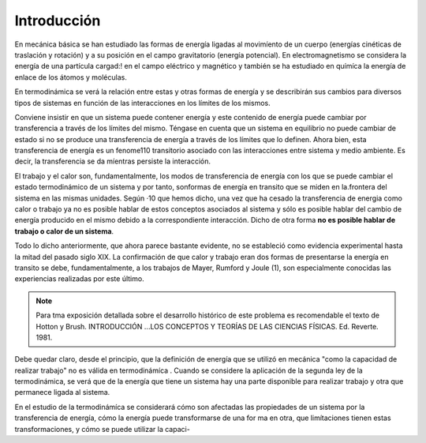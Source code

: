 Introducción
============

En mecánica básica se han estudiado las formas de energía ligadas al movimíento de un cuerpo (energías cinéticas de traslación y rotación) y a su posición en el campo gravitatorio (energía potencial). En electromagnetismo se considera la energía de una partícula cargad:! en el campo eléctrico y magnético y también se ha estudiado en químíca la energía de enlace de los átomos y moléculas.

En termodinámica se verá la relación entre estas y otras formas de energía y se describirán sus cambios para diversos tipos de sistemas en función de las interacciones en los límites de los mismos.

Conviene insistir en que un sistema puede contener energía y este contenido de energía puede cambiar por transferencia a través de los límites del mismo. Téngase en cuenta que un sistema en equilibrio no puede cambiar de estado si no se produce  una transferencia de energía a través de los límites que lo definen. Ahora bien, esta transferencia de energía es un fenome110 transitorio asociado con las interacciones entre sistema y medio ambiente. Es decir, la transferencia  se da míentras persiste la interacción.

El trabajo y el calor son, fundamentalmente, los modos de transferencia de energía con los que se puede cambiar el estado termodinámico de un sistema y por tanto, sonformas de energía en transito que se miden en la.frontera del sistema en las mismas unidades. Según ·10 que hemos dicho, una vez que ha cesado la transferencia de energia como calor o trabajo ya no es posible hablar de estos conceptos asociados al sistema y sólo es posible hablar del cambio de energía producido en el mismo debido a la correspondiente interacción. Dicho de otra forma **no es posible hablar de trabajo o calor de un sistema**.

Todo lo dicho anteriormente, que ahora parece bastante evidente, no  se estableció como evidencia experimental hasta la mitad  del pasado  siglo XIX. La confirmación  de que calor y trabajo eran dos formas de presentarse la energía  en transito  se debe,  fundamentalmente,  a los trabajos de Mayer, Rumford y Joule (1), son especialmente conocidas las experiencias realizadas por este último.

.. note::

   Para tma exposición detallada sobre el desarrollo histórico de este problema es recomendable el texto de Hotton y Brush. INTRODUCCIÓN ...\ LOS CONCEPTOS Y TEORÍAS DE  LAS CIENCIAS FÍSICAS. Ed. Reverte. 1981.


Debe quedar claro, desde el principio, que la definición de energía que se utilizó en mecánica "como la capacidad de realizar trabajo" no es válida en termodinámíca . Cuando se considere la aplicación de la segunda ley de la termodinámica, se verá que de la energía que tiene un sistema hay una parte disponible para realizar trabajo y otra que permanece ligada al sistema.

En el estudio de la termodinámíca se considerará cómo son afectadas las propiedades de un sistema por la transferencia de energía, cómo la energía puede transformarse de una for­ ma en otra, que limítaciones tienen estas transformaciones, y cómo se puede utilizar la capaci-

 

